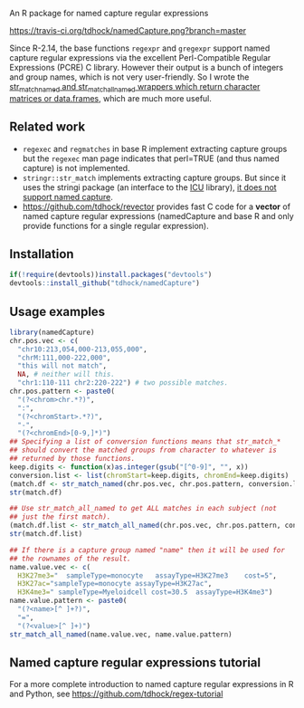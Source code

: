 An R package for named capture regular expressions

[[https://travis-ci.org/tdhock/namedCapture][https://travis-ci.org/tdhock/namedCapture.png?branch=master]]

Since R-2.14, the base functions =regexpr= and =gregexpr= support
named capture regular expressions via the excellent Perl-Compatible
Regular Expressions (PCRE) C library. However their output is a bunch
of integers and group names, which is not very user-friendly. So I
wrote the [[file:R/str_match.R][str_match_named and str_match_all_named wrappers which
return character matrices or data.frames]], which are much more
useful.

** Related work

- =regexec= and =regmatches= in base R implement extracting capture
  groups but the =regexec= man page indicates that perl=TRUE (and thus
  named capture) is not implemented.
- =stringr::str_match= implements extracting capture groups. But since
  it uses the stringi package (an interface to the [[http://userguide.icu-project.org/strings/regexp][ICU]] library), [[https://github.com/hadley/stringr/pull/16][it
  does not support named capture]].
- https://github.com/tdhock/revector provides fast C code for a
  *vector* of named capture regular expressions (namedCapture and base
  R and only provide functions for a single regular expression).

** Installation

#+BEGIN_SRC R
if(!require(devtools))install.packages("devtools")
devtools::install_github("tdhock/namedCapture")
#+END_SRC

** Usage examples

#+BEGIN_SRC R
  library(namedCapture)
  chr.pos.vec <- c(
    "chr10:213,054,000-213,055,000",
    "chrM:111,000-222,000",
    "this will not match",
    NA, # neither will this.
    "chr1:110-111 chr2:220-222") # two possible matches.
  chr.pos.pattern <- paste0(
    "(?<chrom>chr.*?)",
    ":",
    "(?<chromStart>.*?)",
    "-",
    "(?<chromEnd>[0-9,]*)")
  ## Specifying a list of conversion functions means that str_match_*
  ## should convert the matched groups from character to whatever is
  ## returned by those functions.
  keep.digits <- function(x)as.integer(gsub("[^0-9]", "", x))
  conversion.list <- list(chromStart=keep.digits, chromEnd=keep.digits)
  (match.df <- str_match_named(chr.pos.vec, chr.pos.pattern, conversion.list))
  str(match.df)
  
  ## Use str_match_all_named to get ALL matches in each subject (not
  ## just the first match).
  (match.df.list <- str_match_all_named(chr.pos.vec, chr.pos.pattern, conversion.list))
  str(match.df.list)
  
  ## If there is a capture group named "name" then it will be used for
  ## the rownames of the result.
  name.value.vec <- c(
    H3K27me3="  sampleType=monocyte   assayType=H3K27me3    cost=5",
    H3K27ac="sampleType=monocyte assayType=H3K27ac",
    H3K4me3=" sampleType=Myeloidcell cost=30.5  assayType=H3K4me3")
  name.value.pattern <- paste0(
    "(?<name>[^ ]+?)",
    "=",
    "(?<value>[^ ]+)")
  str_match_all_named(name.value.vec, name.value.pattern)
#+END_SRC

** Named capture regular expressions tutorial

For a more complete introduction to named capture regular expressions
in R and Python, see https://github.com/tdhock/regex-tutorial
